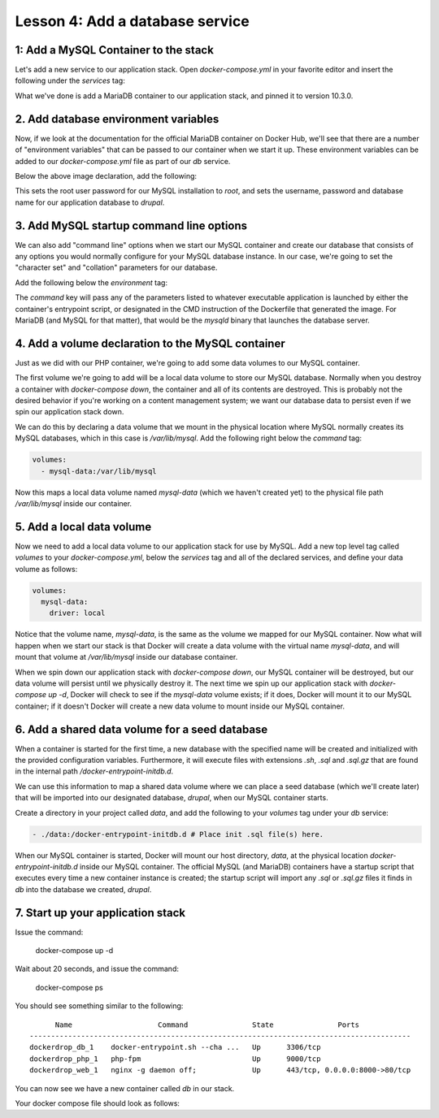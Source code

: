 Lesson 4:  Add a database service
=================================

1: Add a MySQL Container to the stack
#####################################

Let's add a new service to our application stack.  Open `docker-compose.yml` in your favorite editor and insert the following under the `services` tag:

.. code-block:: yaml
   :linenos:

   db:
     image: mariadb:10.3.0


What we've done is add a MariaDB container to our application stack, and pinned it to version 10.3.0.

2. Add database environment variables
#####################################

Now, if we look at the documentation for the official MariaDB container on Docker Hub, we'll see that there are a number of "environment variables" that can be passed to our container when we start it up.  These environment variables can be added to our `docker-compose.yml` file as part of our `db` service.

Below the above image declaration, add the following:

.. code-block:: yaml
   :linenos:

    environment:
      MYSQL_ROOT_PASSWORD: root
      MYSQL_DATABASE: drupal
      MYSQL_USER: drupal
      MYSQL_PASSWORD: drupal

This sets the root user password for our MySQL installation to `root`, and sets the username, password and database name for our application database to `drupal`.

3. Add MySQL startup command line options
#########################################

We can also add "command line" options when we start our MySQL container and create our database that consists of any options you would normally configure for your MySQL database instance.  In our case, we're going to set the "character set" and "collation" parameters for our database.

Add the following below the `environment` tag:

.. code-block:: yaml
   :linenos:

    command: --character-set-server=utf8mb4 --collation-server=utf8mb4_unicode_ci # The simple way to override the mariadb config.

The `command`  key will pass any of the parameters listed to whatever executable application is launched by either the container's entrypoint script, or designated in the CMD instruction of the Dockerfile that generated the image.  For MariaDB (and MySQL for that matter), that would be the `mysqld` binary that launches the database server.

4.  Add a volume declaration to the MySQL container
###################################################

Just as we did with our PHP container, we're going to add some data volumes to our MySQL container.

The first volume we're going to add will be a local data volume to store our MySQL database.  Normally when you destroy a container with `docker-compose down`, the container and all of its contents are destroyed.  This is probably not the desired behavior if you're working on a content management system; we want our database data to persist even if we spin our application stack down.

We can do this by declaring a data volume that we mount in the physical location where MySQL normally creates its MySQL databases, which in this case is `/var/lib/mysql`.  Add the following right below the `command` tag:

.. code-block:: yaml

    volumes:
      - mysql-data:/var/lib/mysql

Now this maps a local data volume named `mysql-data` (which we haven't created yet) to the physical file path `/var/lib/mysql` inside our container.

5.  Add a local data volume
###########################

Now we need to add a local data volume to our application stack for use by MySQL.  Add a new top level tag called `volumes` to your `docker-compose.yml`, below the `services` tag and all of the declared services, and define your data volume as follows:

.. code-block:: yaml

    volumes:
      mysql-data:
        driver: local

Notice that the volume name, `mysql-data`, is the same as the volume we mapped for our MySQL container.  Now what will happen when we start our stack is that Docker will create a data volume with the virtual name `mysql-data`, and will mount that volume at `/var/lib/mysql` inside our database container.

When we spin down our application stack with `docker-compose down`, our MySQL container will be destroyed, but our data volume will persist until we physically destroy it.  The next time we spin up our application stack with `docker-compose up -d`, Docker will check to see if the `mysql-data` volume exists; if it does, Docker will mount it to our MySQL container; if it doesn't Docker will create a new data volume to mount inside our MySQL container.

6.  Add a shared data volume for a seed database
################################################

When a container is started for the first time, a new database with the specified name will be created and initialized with the provided configuration variables. Furthermore, it will execute files with extensions `.sh`, `.sql` and `.sql.gz` that are found in the internal path `/docker-entrypoint-initdb.d`.

We can use this information to map a shared data volume where we can place a seed database (which we'll create later) that will be imported into our designated database, `drupal`, when our MySQL container starts.

Create a directory in your project called `data`, and add the following to your `volumes` tag under your `db` service:

.. code-block:: yaml

      - ./data:/docker-entrypoint-initdb.d # Place init .sql file(s) here.

When our MySQL container is started, Docker will mount our host directory, `data`, at the physical location `docker-entrypoint-initdb.d` inside our MySQL container.  The official MySQL (and MariaDB) containers have a startup script that executes every time a new container instance is created; the startup script will import any `.sql` or `.sql.gz` files it finds in `db` into the database we created, `drupal`.

7.  Start up your application stack
###################################

Issue the command:

    docker-compose up -d

Wait about 20 seconds, and issue the command:

    docker-compose ps

You should see something similar to the following::

          Name                    Command               State               Ports
    -----------------------------------------------------------------------------------------
    dockerdrop_db_1    docker-entrypoint.sh --cha ...   Up      3306/tcp
    dockerdrop_php_1   php-fpm                          Up      9000/tcp
    dockerdrop_web_1   nginx -g daemon off;             Up      443/tcp, 0.0.0.0:8000->80/tcp

You can now see we have a new container called `db` in our stack.

Your docker compose file should look as follows:

.. code-block:: yaml
   :linenos:

    version: '3'
    services:
      web:
        build: ./docker/nginx/
        ports:
          - "8000:80"
        depends_on:
          - php

      php:
        image: php:7.0-fpm
        expose:
          - 9000
        volumes:
          - .:/var/www/html

      db:
        image: mariadb:10.3.0
        environment:
          MYSQL_ROOT_PASSWORD: root
          MYSQL_DATABASE: drupal
          MYSQL_USER: drupal
          MYSQL_PASSWORD: drupal
        command: --character-set-server=utf8mb4 --collation-server=utf8mb4_unicode_ci # The simple way to override the mariadb config.
        volumes:
          - mysql-data:/var/lib/mysql
          - ./data:/docker-entrypoint-initdb.d # Place init .sql file(s) here.

    volumes:
      mysql-data:
        driver: local
